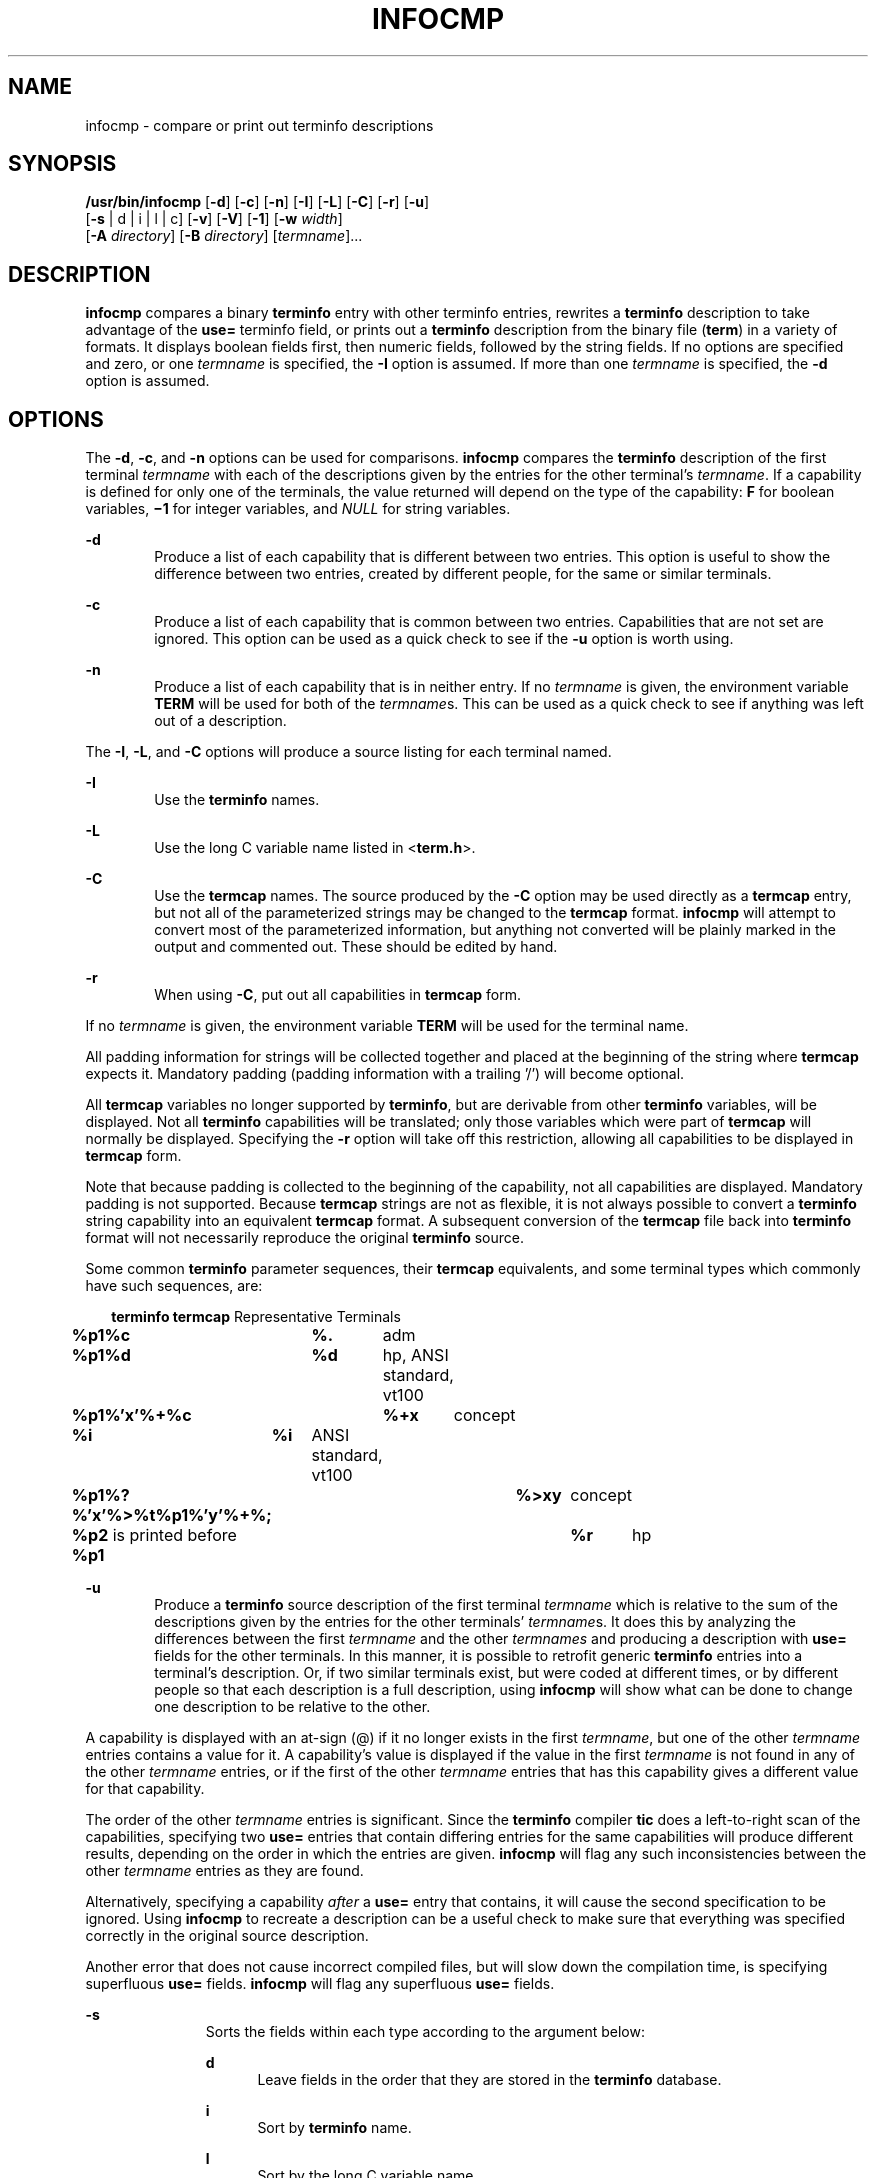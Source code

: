'\" te
.\" Copyright (c) 1996, Sun Microsystems, Inc. All Rights Reserved.
.\" Copyright 1989 AT&T
.\" The contents of this file are subject to the terms of the Common Development and Distribution License (the "License").  You may not use this file except in compliance with the License.
.\" You can obtain a copy of the license at usr/src/OPENSOLARIS.LICENSE or http://www.opensolaris.org/os/licensing.  See the License for the specific language governing permissions and limitations under the License.
.\" When distributing Covered Code, include this CDDL HEADER in each file and include the License file at usr/src/OPENSOLARIS.LICENSE.  If applicable, add the following below this CDDL HEADER, with the fields enclosed by brackets "[]" replaced with your own identifying information: Portions Copyright [yyyy] [name of copyright owner]
.TH INFOCMP 8 "Feb 17, 2023"
.SH NAME
infocmp \- compare or print out terminfo descriptions
.SH SYNOPSIS
.nf
\fB/usr/bin/infocmp\fR [\fB-d\fR] [\fB-c\fR] [\fB-n\fR] [\fB-I\fR] [\fB-L\fR] [\fB-C\fR] [\fB-r\fR] [\fB-u\fR]
     [\fB-s\fR | d | i | l | c] [\fB-v\fR] [\fB-V\fR] [\fB-1\fR] [\fB-w\fR \fIwidth\fR]
     [\fB-A\fR \fI directory\fR] [\fB-B\fR \fIdirectory\fR] [\fItermname\fR]...
.fi

.SH DESCRIPTION
\fBinfocmp\fR compares a binary \fBterminfo\fR entry with other terminfo
entries, rewrites a \fBterminfo\fR description to take advantage of the
\fBuse=\fR terminfo field, or prints out a \fBterminfo\fR description from the
binary file (\fBterm\fR) in a variety of formats. It displays boolean fields
first, then numeric fields, followed by the string fields. If no options are
specified and zero, or one \fItermname\fR is specified, the \fB-I\fR option is
assumed. If more than one \fItermname\fR is specified, the \fB-d\fR option is
assumed.
.SH OPTIONS
The \fB-d\fR, \fB-c\fR, and \fB-n\fR options can be used for
comparisons. \fBinfocmp\fR compares the \fBterminfo\fR description of the first
terminal \fItermname\fR with each of the descriptions given by the entries for
the other terminal's \fItermname\fR. If a capability is defined for only one of
the terminals, the value returned will depend on the type of the capability:
\fBF\fR for boolean variables, \fB\(mi1\fR for integer variables, and
\fINULL\fR for string variables.
.sp
.ne 2
.na
\fB\fB-d\fR\fR
.ad
.RS 6n
Produce a list of each capability that is different between two entries. This
option is useful to show the difference between two entries, created by
different people, for the same or similar terminals.
.RE

.sp
.ne 2
.na
\fB\fB-c\fR\fR
.ad
.RS 6n
Produce a list of each capability that is common between two entries.
Capabilities that are not set are ignored. This option can be used as a quick
check to see if the \fB-u\fR option is worth using.
.RE

.sp
.ne 2
.na
\fB\fB-n\fR\fR
.ad
.RS 6n
Produce a list of each capability that is in neither entry. If no
\fItermname\fR is given, the environment variable \fBTERM\fR will be used for
both of the \fItermname\fRs. This can be used as a quick check to see if
anything was left out of a description.
.RE

.sp
.LP
The \fB-I\fR, \fB-L\fR, and \fB-C\fR options will produce a
source listing for each terminal named.
.sp
.ne 2
.na
\fB\fB-I\fR\fR
.ad
.RS 6n
Use the \fBterminfo\fR names.
.RE

.sp
.ne 2
.na
\fB\fB-L\fR\fR
.ad
.RS 6n
Use the long C variable name listed in <\fBterm.h\fR>.
.RE

.sp
.ne 2
.na
\fB\fB-C\fR\fR
.ad
.RS 6n
Use the \fBtermcap\fR names. The source produced by the \fB-C\fR option may be
used directly as a \fBtermcap\fR entry, but not all of the parameterized
strings may be changed to the \fBtermcap\fR format. \fBinfocmp\fR will attempt
to convert most of the parameterized information, but anything not converted
will be plainly marked in the output and commented out. These should be edited
by hand.
.RE

.sp
.ne 2
.na
\fB\fB-r\fR\fR
.ad
.RS 6n
When using \fB-C\fR, put out all capabilities in \fBtermcap\fR form.
.RE

.sp
.LP
If no \fItermname\fR is given, the environment variable \fBTERM\fR will be used
for the terminal name.
.sp
.LP
All padding information for strings will be collected together and placed at
the beginning of the string where \fBtermcap\fR expects it. Mandatory padding
(padding information with a trailing '/') will become optional.
.sp
.LP
All \fBtermcap\fR variables no longer supported by \fBterminfo\fR, but are
derivable from other \fBterminfo\fR variables, will be displayed.  Not all
\fBterminfo\fR capabilities will be translated; only those variables which were
part of \fBtermcap\fR will normally be displayed. Specifying the \fB-r\fR
option will take off this restriction, allowing all capabilities to be
displayed in \fBtermcap\fR form.
.sp
.LP
Note that because padding is collected to the beginning of the capability, not
all capabilities are displayed. Mandatory padding is not supported. Because
\fBtermcap\fR strings are not as flexible, it is not always possible to convert
a \fBterminfo\fR string capability into an equivalent \fBtermcap\fR format. A
subsequent conversion of the \fBtermcap\fR file back into \fBterminfo\fR format
will not necessarily reproduce the original \fBterminfo\fR source.
.sp
.LP
Some common \fBterminfo\fR parameter sequences, their \fBtermcap\fR
equivalents, and some terminal types which commonly have such sequences, are:
.sp
.in +2
.nf
\fBterminfo     termcap\fR      Representative Terminals
\fB%p1%c	%.\fR	adm
\fB%p1%d	%d\fR	hp, ANSI standard, vt100
\fB%p1%'x'%+%c	%+x\fR	concept
\fB%i	%i\fR	ANSI standard, vt100
\fB%p1%?%'x'%>%t%p1%'y'%+%;	%>xy\fR	concept
\fB%p2\fR is printed before \fB%p1	%r\fR	hp
.fi
.in -2
.sp

.sp
.ne 2
.na
\fB\fB-u\fR\fR
.ad
.RS 6n
Produce a \fBterminfo\fR source description of the first terminal
\fItermname\fR which is relative to the sum of the descriptions given by the
entries for the other terminals' \fItermname\fRs. It does this by analyzing the
differences between the first \fItermname\fR and the other \fItermnames\fR and
producing a description with \fBuse=\fR fields for the other terminals. In this
manner, it is possible to retrofit generic \fBterminfo\fR entries into a
terminal's description. Or, if two similar terminals exist, but were coded at
different times, or by different people so that each description is a full
description, using \fBinfocmp\fR will show what can be done to change one
description to be relative to the other.
.RE

.sp
.LP
A capability is displayed with an at-sign (@) if it no longer exists in the
first \fItermname\fR, but one of the other \fItermname\fR entries contains a
value for it. A capability's value is displayed if the value in the first
\fItermname\fR is not found in any of the other \fItermname\fR entries, or if
the first of the other \fItermname\fR entries that has this capability gives a
different value for that capability.
.sp
.LP
The order of the other \fItermname\fR entries is significant. Since the
\fBterminfo\fR compiler \fBtic\fR does a left-to-right scan of the
capabilities, specifying two \fBuse=\fR entries that contain differing entries
for the same capabilities will produce different results, depending on the
order in which the entries are given. \fBinfocmp\fR will flag any such
inconsistencies between the other \fItermname\fR entries as they are found.
.sp
.LP
Alternatively, specifying a capability \fIafter\fR a \fBuse=\fR entry that
contains, it will cause the second specification to be ignored. Using
\fBinfocmp\fR to recreate a description can be a useful check to make sure that
everything was specified correctly in the original source description.
.sp
.LP
Another error that does not cause incorrect compiled files, but will slow down
the compilation time, is specifying superfluous  \fBuse=\fR fields.
\fBinfocmp\fR will flag any superfluous  \fBuse=\fR fields.
.sp
.ne 2
.na
\fB\fB-s\fR\fR
.ad
.RS 11n
Sorts the fields within each type according to the argument below:
.sp
.ne 2
.na
\fB\fBd\fR\fR
.ad
.RS 5n
Leave fields in the order that they are stored in the \fBterminfo\fR database.
.RE

.sp
.ne 2
.na
\fB\fBi\fR\fR
.ad
.RS 5n
Sort by \fBterminfo\fR name.
.RE

.sp
.ne 2
.na
\fB\fBl\fR\fR
.ad
.RS 5n
Sort by the long C variable name.
.RE

.sp
.ne 2
.na
\fB\fBc\fR\fR
.ad
.RS 5n
Sort by the \fBtermcap\fR name.
.RE

If the \fB-s\fR option is not given, the fields are sorted alphabetically by
the \fBterminfo\fR name within each type, except in the case of the \fB-C\fR or
the \fB-L\fR options, which cause the sorting to be done by the \fBtermcap\fR
name or the long C variable name, respectively.
.RE

.sp
.ne 2
.na
\fB\fB-v\fR\fR
.ad
.RS 11n
Print out tracing information on standard error as the program runs.
.RE

.sp
.ne 2
.na
\fB\fB-V\fR\fR
.ad
.RS 11n
Print out the version of the program in use on standard error and exit.
.RE

.sp
.ne 2
.na
\fB\fB\(mi1\fR\fR
.ad
.RS 11n
Print the fields one to a line. Otherwise, the fields are printed several to a
line to a maximum width of 60 characters.
.RE

.sp
.ne 2
.na
\fB\fB-w\fR\fIwidth\fR\fR
.ad
.RS 11n
Changes the output to \fIwidth\fR characters.
.RE

.sp
.LP
The location of the compiled \fBterminfo\fR database is taken from the
environment variable \fB\fR\fBTERM\fR\fBINFO \fR. If the variable is not
defined, or the terminal is not found in that location, the system
\fBterminfo\fR database, usually in \fB/usr/share/lib/terminfo\fR, is used. The
options \fB-A\fR and \fB-B\fR may be used to override this location.
.sp
.ne 2
.na
\fB\fB-A\fR \fIdirectory\fR\fR
.ad
.RS 16n
Set \fB\fR\fBTERM\fR\fBINFO \fR for the first \fItermname\fR.
.RE

.sp
.ne 2
.na
\fB\fB-B\fR \fIdirectory\fR\fR
.ad
.RS 16n
Set \fB\fR\fBTERM\fR\fBINFO \fR for the other \fItermname\fRs. With this, it is
possible to compare descriptions for a terminal with the same name located in
two different databases. This is useful for comparing descriptions for the same
terminal created by different people.
.RE

.SH FILES
.ne 2
.na
\fB\fB/usr/share/lib/terminfo/?/*\fR\fR
.ad
.sp .6
.RS 4n
Compiled terminal description database.
.RE

.SH SEE ALSO
.BR curses (3CURSES),
.BR terminfo (5),
.BR attributes (7),
.BR captoinfo (8),
.BR tic (8)
